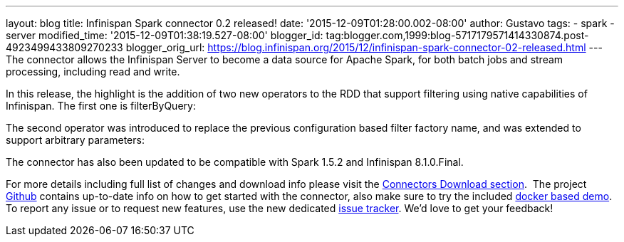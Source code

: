---
layout: blog
title: Infinispan Spark connector 0.2 released!
date: '2015-12-09T01:28:00.002-08:00'
author: Gustavo
tags:
- spark
- server
modified_time: '2015-12-09T01:38:19.527-08:00'
blogger_id: tag:blogger.com,1999:blog-5717179571414330874.post-4923499433809270233
blogger_orig_url: https://blog.infinispan.org/2015/12/infinispan-spark-connector-02-released.html
---
The connector allows the Infinispan Server to become a data source for
Apache Spark, for both batch jobs and stream processing, including read
and write.

In this release, the highlight is the addition of two new operators to
the RDD that support filtering using native capabilities of Infinispan.
The first one is filterByQuery:



The second operator was introduced to replace the previous configuration
based filter factory name, and was extended to support arbitrary
parameters:



The connector has also been updated to be compatible with Spark 1.5.2
and Infinispan 8.1.0.Final.

For more details including full list of changes and download info please
visit the http://infinispan.org/integrations/[Connectors Download
section].  The project
https://github.com/infinispan/infinispan-spark[Github] contains
up-to-date info on how to get started with the connector, also make sure
to try the included
https://github.com/infinispan/infinispan-spark/tree/master/examples/twitter[docker
based demo]. To report any issue or to request new features, use the new
dedicated https://issues.jboss.org/projects/ISPRK[issue tracker]. We'd
love to get your feedback!


